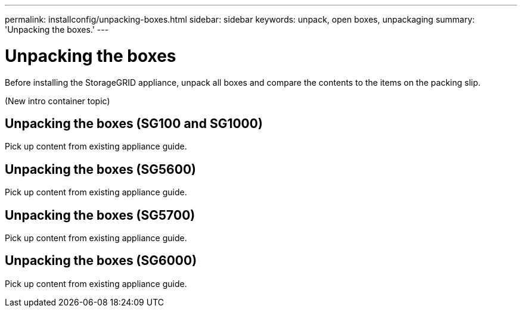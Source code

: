 ---
permalink: installconfig/unpacking-boxes.html
sidebar: sidebar
keywords: unpack, open boxes, unpackaging
summary: 'Unpacking the boxes.'
---

= Unpacking the boxes




:icons: font

:imagesdir: ../media/

[.lead]
Before installing the StorageGRID appliance, unpack all boxes and compare the contents to the items on the packing slip.

(New intro container topic)

== Unpacking the boxes (SG100 and SG1000)

Pick up content from existing appliance guide.

== Unpacking the boxes (SG5600)

Pick up content from existing appliance guide.

== Unpacking the boxes (SG5700)

Pick up content from existing appliance guide.

== Unpacking the boxes (SG6000)

Pick up content from existing appliance guide.
